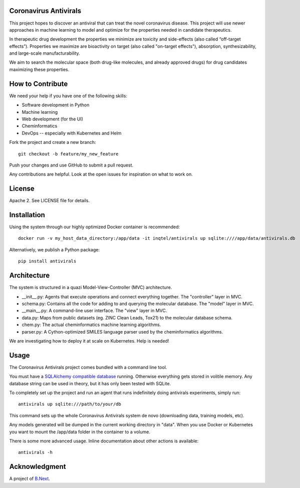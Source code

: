 .. image:: coronavirus.png
   :alt: The novel coronavirus

Coronavirus Antivirals
~~~~~~~~~~~~~~~~~~~~~~

This project hopes to discover an antiviral that can treat the novel
coronavirus disease. This project will use newer approaches in machine learning to 
model and optimize for the properties needed in candidate therapeutics.

In therapeutic drug development the properties we minimize are toxicity and 
side-effects (also called “off-target effects”). Properties we maximize are 
bioactivity on target (also called "on-target effects"), absorption, 
synthesizability, and large-scale manufacturability. 

We aim to search the molecular space (both drug-like molecules, and 
already approved drugs) for drug candidates maximizing these properties.

How to Contribute
~~~~~~~~~~~~~~~~~

We need your help if you have one of the following skills:

* Software development in Python
* Machine learning
* Web development (for the UI)
* Cheminformatics
* DevOps -- especially with Kubernetes and Helm

Fork the project and create a new branch:

::

    git checkout -b feature/my_new_feature

Push your changes and use GitHub to submit a pull request.

Any contributions are helpful. Look at the open issues for inspiration 
on what to work on.

License
~~~~~~~

Apache 2. See LICENSE file for details.

Installation
~~~~~~~~~~~~

Using the system through our highly optimized Docker container is recommended:

:: 

    docker run -v my_host_data_directory:/app/data -it inqtel/antivirals up sqlite:////app/data/antivirals.db


Alternatively, we publish a Python package:

::

    pip install antivirals

Architecture
~~~~~~~~~~~~
The system is structured in a quazi Model-View-Controller (MVC) architecture.

* __init__.py: Agents that execute operations and connect everything together. The "controller" layer in MVC.
* schema.py: Contains all the code for adding to and querying the molecular database. The "model" layer in MVC.
* __main__.py: A command-line user interface. The "view" layer in MVC.
* data.py: Maps from public datasets (eg. ZINC Clean Leads, Tox21) to the molecular database schema.
* chem.py: The actual cheminformatics machine learning algorithms.
* parser.py: A Cython-optimized SMILES language parser used by the cheminformatics algorithms. 

We are investigating how to deploy it at scale on Kubernetes. Help is needed!

Usage
~~~~~

The Coronavirus Antivirals project comes bundled with a command line tool.

You must have a `SQLAlchemy compatible database <https://docs.sqlalchemy.org/en/13/core/engines.html>`_ 
running. Otherwise everything gets stored in volitile memory. Any database string can be used in theory, 
but it has only been tested with SQLite.

To completely set up the project and run an agent that runs indefinitely doing antivirals experiments, simply run:

::

    antivirals up sqlite:///path/to/your/db

This command sets up the whole Coronavirus Antivirals system de novo (downloading data, training models, etc).

Any models generated will be dumped in the current working directory in "data". When you use Docker 
or Kubernetes you want to mount the /app/data folder in the container to a volume.

There is some more advanced usage. Inline documentation about other actions is available:

::

    antivirals -h

Acknowledgment
~~~~~~~~~~~~~~

A project of `B.Next <https://www.bnext.org/>`_.
